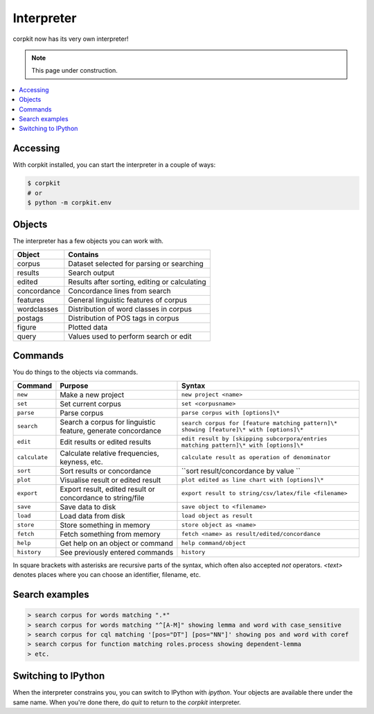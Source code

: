 Interpreter
====================

corpkit now has its very own interpreter!

.. note::

   This page under construction.

.. contents::
   :local:

Accessing
--------------------

With corpkit installed, you can start the interpreter in a couple of ways:

.. code-block:: bash

   $ corpkit
   # or
   $ python -m corpkit.env


Objects
---------------------

The interpreter has a few objects you can work with.

+-------------+-----------------------------------------------+
| Object      | Contains                                      |
+=============+===============================================+
| corpus      | Dataset selected for parsing or searching     |
+-------------+-----------------------------------------------+
| results     | Search output                                 |
+-------------+-----------------------------------------------+
| edited      | Results after sorting, editing or calculating |
+-------------+-----------------------------------------------+
| concordance | Concordance lines from search                 |
+-------------+-----------------------------------------------+
| features    | General linguistic features of corpus         |
+-------------+-----------------------------------------------+
| wordclasses | Distribution of word classes in corpus        |
+-------------+-----------------------------------------------+
| postags     | Distribution of POS tags in corpus            |
+-------------+-----------------------------------------------+
| figure      | Plotted data                                  |
+-------------+-----------------------------------------------+
| query       | Values used to perform search or edit         |
+-------------+-----------------------------------------------+


Commands 
-----------

You do things to the objects via commands.

+-----------------+--------------------------------------------------------------+--------------------------------------------------------------------------------------------+
| Command         | Purpose                                                      | Syntax                                                                                     |
+=================+==============================================================+============================================================================================+
| ``new``         | Make a new project                                           | ``new project <name>``                                                                     |
+-----------------+--------------------------------------------------------------+--------------------------------------------------------------------------------------------+
| ``set``         | Set current corpus                                           | ``set <corpusname>``                                                                       |
+-----------------+--------------------------------------------------------------+--------------------------------------------------------------------------------------------+
| ``parse``       | Parse corpus                                                 | ``parse corpus with [options]\*``                                                          |
+-----------------+--------------------------------------------------------------+--------------------------------------------------------------------------------------------+
| ``search``      | Search a corpus for linguistic feature, generate concordance | ``search corpus for [feature matching pattern]\* showing [feature]\* with [options]\*``    |
+-----------------+--------------------------------------------------------------+--------------------------------------------------------------------------------------------+
| ``edit``        | Edit results or edited results                               | ``edit result by [skipping subcorpora/entries matching pattern]\* with [options]\*``       |
+-----------------+--------------------------------------------------------------+--------------------------------------------------------------------------------------------+
| ``calculate``   | Calculate relative frequencies, keyness, etc.                | ``calculate result as operation of denominator``                                           |
+-----------------+--------------------------------------------------------------+--------------------------------------------------------------------------------------------+
| ``sort``        | Sort results or concordance                                  | ``sort result/concordance by value ``                                                      |
+-----------------+--------------------------------------------------------------+--------------------------------------------------------------------------------------------+
| ``plot``        | Visualise result or edited result                            | ``plot edited as line chart with [options]\*``                                             |
+-----------------+--------------------------------------------------------------+--------------------------------------------------------------------------------------------+
| ``export``      | Export result, edited result or concordance to string/file   | ``export result to string/csv/latex/file <filename>``                                      |
+-----------------+--------------------------------------------------------------+--------------------------------------------------------------------------------------------+
| ``save``        | Save data to disk                                            | ``save object to <filename>``                                                              |
+-----------------+--------------------------------------------------------------+--------------------------------------------------------------------------------------------+
| ``load``        | Load data from disk                                          | ``load object as result``                                                                  |
+-----------------+--------------------------------------------------------------+--------------------------------------------------------------------------------------------+
| ``store``       | Store something in memory                                    | ``store object as <name>``                                                                 |
+-----------------+--------------------------------------------------------------+--------------------------------------------------------------------------------------------+
| ``fetch``       | Fetch something from memory                                  | ``fetch <name> as result/edited/concordance``                                              |
+-----------------+--------------------------------------------------------------+--------------------------------------------------------------------------------------------+
| ``help``        | Get help on an object or command                             | ``help command/object``                                                                    |
+-----------------+--------------------------------------------------------------+--------------------------------------------------------------------------------------------+
| ``history``     | See previously entered commands                              | ``history``                                                                                |
+-----------------+--------------------------------------------------------------+--------------------------------------------------------------------------------------------+

In square brackets with asterisks are recursive parts of the syntax, which often also accepted `not` operators. `<text>` denotes places where you can choose an identifier, filename, etc.

Search examples
--------------------

.. code-block:: none

   > search corpus for words matching ".*"
   > search corpus for words matching "^[A-M]" showing lemma and word with case_sensitive
   > search corpus for cql matching '[pos="DT"] [pos="NN"]' showing pos and word with coref
   > search corpus for function matching roles.process showing dependent-lemma
   > etc.

Switching to IPython
---------------------

When the interpreter constrains you, you can switch to IPython with `ipython`. Your objects are available there under the same name. When you're done there, do `quit` to return to the *corpkit* interpreter.

